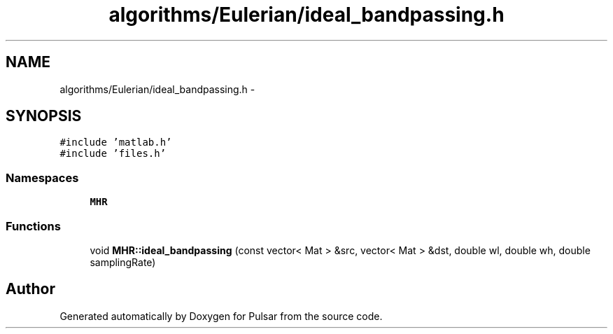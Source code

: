 .TH "algorithms/Eulerian/ideal_bandpassing.h" 3 "Sat Aug 30 2014" "Pulsar" \" -*- nroff -*-
.ad l
.nh
.SH NAME
algorithms/Eulerian/ideal_bandpassing.h \- 
.SH SYNOPSIS
.br
.PP
\fC#include 'matlab\&.h'\fP
.br
\fC#include 'files\&.h'\fP
.br

.SS "Namespaces"

.in +1c
.ti -1c
.RI " \fBMHR\fP"
.br
.in -1c
.SS "Functions"

.in +1c
.ti -1c
.RI "void \fBMHR::ideal_bandpassing\fP (const vector< Mat > &src, vector< Mat > &dst, double wl, double wh, double samplingRate)"
.br
.in -1c
.SH "Author"
.PP 
Generated automatically by Doxygen for Pulsar from the source code\&.
